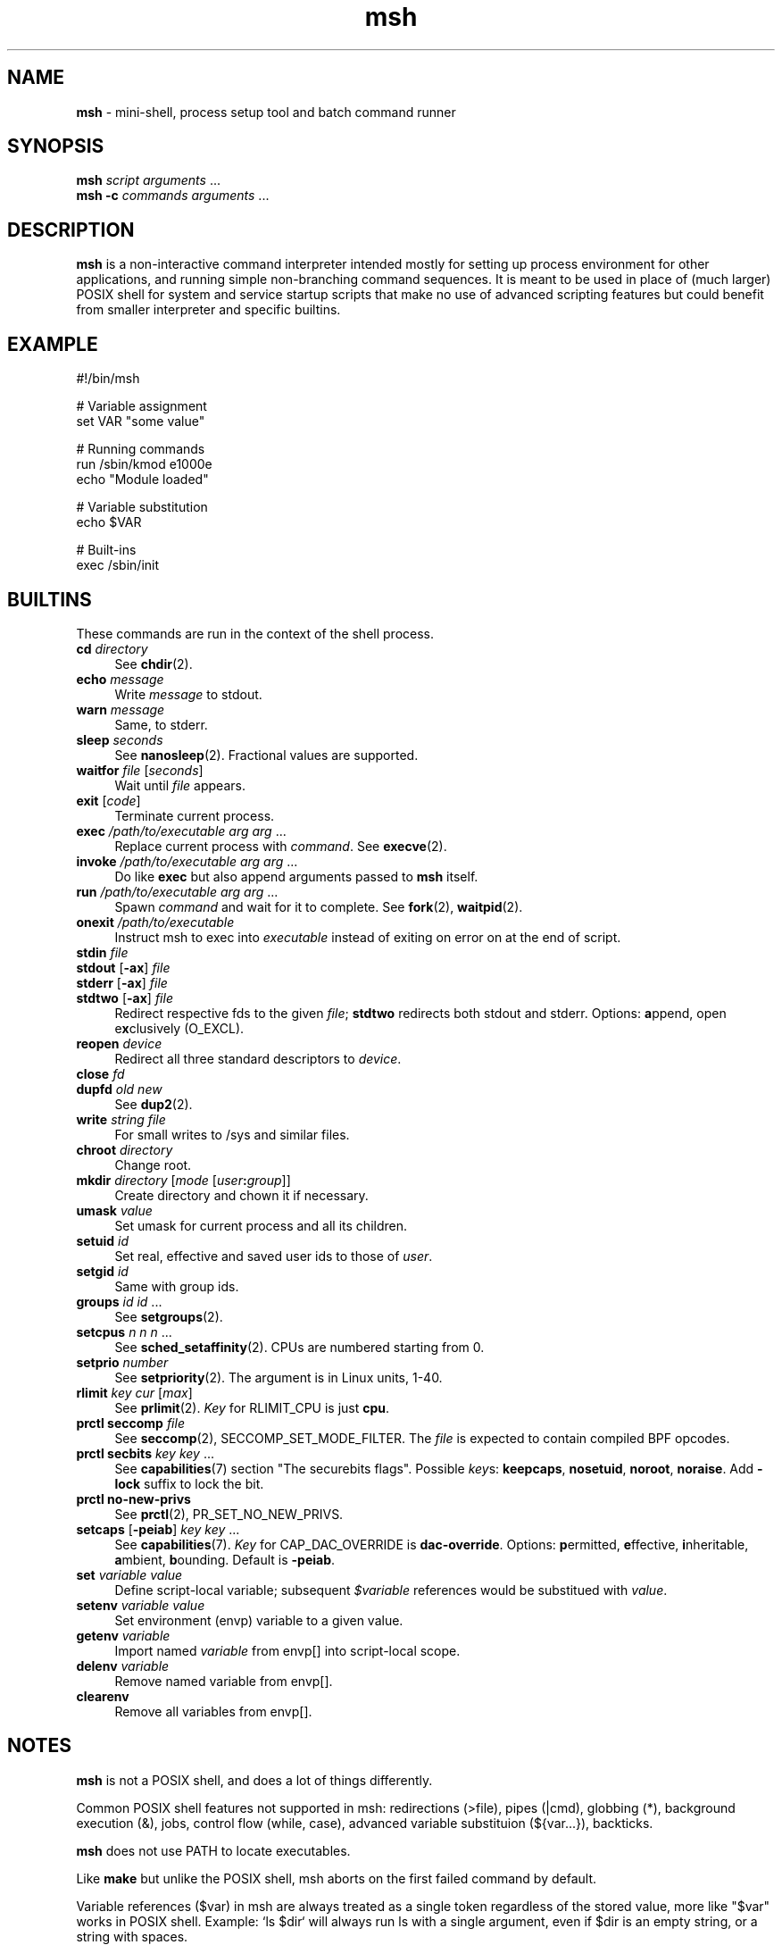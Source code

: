 .TH msh 1
'''
.SH NAME
\fBmsh\fR \- mini-shell, process setup tool and batch command runner
'''
.SH SYNOPSIS
\fBmsh\fR \fIscript\fR \fIarguments\fR ...
.br
\fBmsh -c\fR \fIcommands\fR \fIarguments\fR ...
'''
.SH DESCRIPTION
\fBmsh\fR is a non-interactive command interpreter intended mostly for setting
up process environment for other applications, and running simple non-branching
command sequences. It is meant to be used in place of (much larger) POSIX shell
for system and service startup scripts that make no use of advanced scripting
features but could benefit from smaller interpreter and specific builtins.
'''
.SH EXAMPLE
.nf
#!/bin/msh

# Variable assignment
set VAR "some value"

# Running commands
run /sbin/kmod e1000e
echo "Module loaded"

# Variable substitution
echo $VAR

# Built-ins
exec /sbin/init
.fi
'''
.SH BUILTINS
These commands are run in the context of the shell process.
'''
.IP "\fBcd\fR \fIdirectory\fR" 4
See \fBchdir\fR(2).
.IP "\fBecho\fR \fImessage\fR" 4
Write \fImessage\fR to stdout.
.IP "\fBwarn\fR \fImessage\fR" 4
Same, to stderr.
.IP "\fBsleep\fR \fIseconds\fR" 4
See \fBnanosleep\fR(2). Fractional values are supported.
.IP "\fBwaitfor\fR \fIfile\fR [\fIseconds\fR]" 4
Wait until \fIfile\fR appears.
.IP "\fBexit\fR [\fIcode\fR]" 4
Terminate current process.
.IP "\fBexec\fR \fI/path/to/executable\fR \fIarg\fR \fIarg\fR ..." 4
Replace current process with \fIcommand\fR. See \fBexecve\fR(2).
.IP "\fBinvoke\fR \fI/path/to/executable\fR \fIarg\fR \fIarg\fR ..." 4
Do like \fBexec\fR but also append arguments passed to \fBmsh\fR itself.
.IP "\fBrun\fR \fI/path/to/executable\fR \fIarg\fR \fIarg\fR ..." 4
Spawn \fIcommand\fR and wait for it to complete. See \fBfork\fR(2),
\fBwaitpid\fR(2).
.IP "\fBonexit\fR \fI/path/to/executable\fR" 4
Instruct msh to exec into \fIexecutable\fR instead of exiting on error
on at the end of script.
.IP "\fBstdin\fR \fIfile\fR" 4
.IP "\fBstdout\fR [\fB-ax\fR] \fIfile\fR" 4
.IP "\fBstderr\fR [\fB-ax\fR] \fIfile\fR" 4
.IP "\fBstdtwo\fR [\fB-ax\fR] \fIfile\fR" 4
Redirect respective fds to the given \fIfile\fR; \fBstdtwo\fR redirects
both stdout and stderr. Options: \fBa\fRppend, open e\fBx\fRclusively (O_EXCL).
.IP "\fBreopen\fR \fIdevice\fR" 4
Redirect all three standard descriptors to \fIdevice\fR.
.IP "\fBclose\fR \fIfd\fR" 4
.IP "\fBdupfd\fR \fIold\fR \fInew\fR" 4
See \fBdup2\fR(2).
.IP "\fBwrite\fR \fIstring\fR \fIfile\fR" 4
For small writes to /sys and similar files.
.IP "\fBchroot\fR \fIdirectory\fR" 4
Change root.
.IP "\fBmkdir\fR \fIdirectory\fR [\fImode\fR [\fIuser\fB:\fIgroup\fR]]" 4
Create directory and chown it if necessary.
.IP "\fBumask\fR \fIvalue\fR" 4
Set umask for current process and all its children.
.IP "\fBsetuid\fR \fIid\fR" 4
Set real, effective and saved user ids to those of \fIuser\fR.
.IP "\fBsetgid\fR \fIid\fR" 4
Same with group ids.
.IP "\fBgroups\fR \fIid\fR \fIid\fR ..." 4
See \fBsetgroups\fR(2).
.IP "\fBsetcpus\fR \fIn n n\fR ..." 4
See \fBsched_setaffinity\fR(2). CPUs are numbered starting from 0.
.IP "\fBsetprio\fR \fInumber\fR" 4
See \fBsetpriority\fR(2). The argument is in Linux units, 1-40.
.IP "\fBrlimit\fR \fIkey\fR \fIcur\fR [\fImax\fR]" 4
See \fBprlimit\fR(2). \fIKey\fR for RLIMIT_CPU is just \fBcpu\fR.
.IP "\fBprctl seccomp\fR \fIfile\fR" 4
See \fBseccomp\fR(2), SECCOMP_SET_MODE_FILTER. The \fIfile\fR
is expected to contain compiled BPF opcodes.
.IP "\fBprctl secbits\fR \fIkey\fR \fIkey\fR ..." 4
See \fBcapabilities\fR(7) section "The securebits flags".
Possible \fIkey\fRs: \fBkeepcaps\fR, \fBnosetuid\fR, \fBnoroot\fR,
\fBnoraise\fR. Add \fB-lock\fR suffix to lock the bit.
.IP "\fBprctl no-new-privs\fR" 4
See \fBprctl\fR(2), PR_SET_NO_NEW_PRIVS.
.IP "\fBsetcaps\fR [\fB-peiab\fR] \fIkey\fR \fIkey\fR ..." 4
See \fBcapabilities\fR(7). \fIKey\fR for CAP_DAC_OVERRIDE is
\fBdac-override\fR. Options: \fBp\fRermitted, \fBe\fRffective,
\fBi\fRnheritable, \fBa\fRmbient, \fBb\fRounding. Default is \fB-peiab\fR.
.IP "\fBset\fR \fIvariable\fR \fIvalue\fR" 4
Define script-local variable; subsequent \fI$variable\fR references would
be substitued with \fIvalue\fR.
.IP "\fBsetenv\fR \fIvariable\fR \fIvalue\fR" 4
Set environment (envp) variable to a given value.
.IP "\fBgetenv\fR \fIvariable\fR" 4
Import named \fIvariable\fR from envp[] into script-local scope.
.IP "\fBdelenv\fR \fIvariable\fR" 4
Remove named variable from envp[].
.IP "\fBclearenv\fR" 4
Remove all variables from envp[].
'''
.SH NOTES
\fBmsh\fR is not a POSIX shell, and does a lot of things differently.
.P
Common POSIX shell features not supported in msh: redirections (>file),
pipes (|cmd), globbing (*), background execution (&), jobs, control flow
(while, case), advanced variable substituion (${var...}), backticks.
.P
\fBmsh\fR does not use PATH to locate executables.
.P
Like \fBmake\fR but unlike the POSIX shell, msh aborts on the first failed
command by default.
.P
Variable references ($var) in msh are always treated as a single token
regardless of the stored value, more like "$var" works in POSIX shell.
Example: `ls $dir` will always run ls with a single argument, even if
$dir is an empty string, or a string with spaces.
'''
.SS Capabilities, security bits and uid changes
To run a process with non-priviledged uid but with some capabilities set,
use the following sequence:
.P
.nf
	\fBsecbits\fR keepcaps
	\fBsetuid\fR \fIuser\fR
	\fBsetcaps\fR \fIcap\fR \fIcap\fR ...
	\fBexec\fR \fIcommand\fR ...
.fi
.P
Capability-aware commands may need \fB-i\fR or \fB-ib\fR, possibly with
\fB-a\fR. Refer to \fBcapabilities\fR(7).
